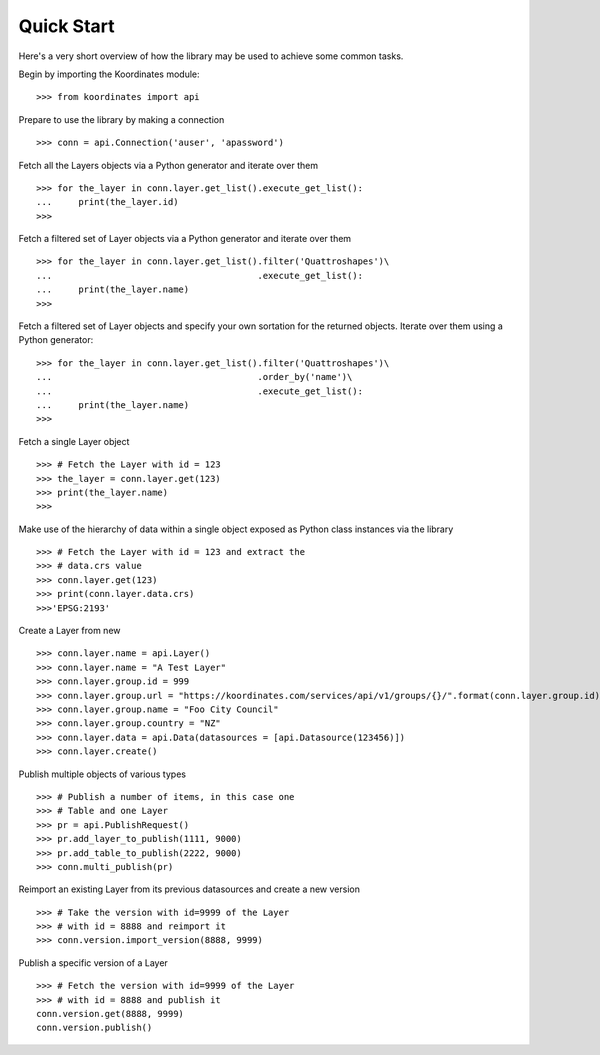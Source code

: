 .. _quickstart:

Quick Start
===========
Here's a very short overview of how the library may be used to achieve some
common tasks.

Begin by importing the Koordinates module::

    >>> from koordinates import api

Prepare to use the library by making a connection ::

    >>> conn = api.Connection('auser', 'apassword')

Fetch all the Layers objects via a Python generator and iterate over them ::

    >>> for the_layer in conn.layer.get_list().execute_get_list():
    ...     print(the_layer.id)
    >>>

Fetch a filtered set of Layer objects via a Python generator and iterate over them ::

    >>> for the_layer in conn.layer.get_list().filter('Quattroshapes')\
    ...                                       .execute_get_list():
    ...     print(the_layer.name)
    >>>


Fetch a filtered set of Layer objects and specify your own sortation for the returned
objects. Iterate over them using a Python generator::

    >>> for the_layer in conn.layer.get_list().filter('Quattroshapes')\
    ...                                       .order_by('name')\
    ...                                       .execute_get_list():
    ...     print(the_layer.name)
    >>>

Fetch a single Layer object ::

    >>> # Fetch the Layer with id = 123
    >>> the_layer = conn.layer.get(123)
    >>> print(the_layer.name) 
    >>>

Make use of the hierarchy of data within a single object exposed as Python 
class instances via the library ::

    >>> # Fetch the Layer with id = 123 and extract the 
    >>> # data.crs value
    >>> conn.layer.get(123)
    >>> print(conn.layer.data.crs) 
    >>>'EPSG:2193'

Create a Layer from new ::

    >>> conn.layer.name = api.Layer()
    >>> conn.layer.name = "A Test Layer" 
    >>> conn.layer.group.id = 999
    >>> conn.layer.group.url = "https://koordinates.com/services/api/v1/groups/{}/".format(conn.layer.group.id)
    >>> conn.layer.group.name = "Foo City Council"
    >>> conn.layer.group.country = "NZ"
    >>> conn.layer.data = api.Data(datasources = [api.Datasource(123456)]) 
    >>> conn.layer.create()

Publish multiple objects of various types ::

    >>> # Publish a number of items, in this case one
    >>> # Table and one Layer 
    >>> pr = api.PublishRequest()
    >>> pr.add_layer_to_publish(1111, 9000)
    >>> pr.add_table_to_publish(2222, 9000)
    >>> conn.multi_publish(pr)

Reimport an existing Layer from its previous datasources and create a new version ::

    >>> # Take the version with id=9999 of the Layer 
    >>> # with id = 8888 and reimport it 
    >>> conn.version.import_version(8888, 9999)

Publish a specific version of a Layer ::

    >>> # Fetch the version with id=9999 of the Layer
    >>> # with id = 8888 and publish it
    conn.version.get(8888, 9999)
    conn.version.publish()

